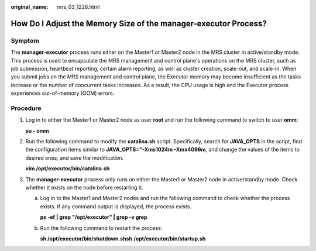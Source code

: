 :original_name: mrs_03_1228.html

.. _mrs_03_1228:

How Do I Adjust the Memory Size of the manager-executor Process?
================================================================

Symptom
-------

The **manager-executor** process runs either on the Master1 or Master2 node in the MRS cluster in active/standby mode. This process is used to encapsulate the MRS management and control plane's operations on the MRS cluster, such as job submission, heartbeat reporting, certain alarm reporting, as well as cluster creation, scale-out, and scale-in. When you submit jobs on the MRS management and control plane, the Executor memory may become insufficient as the tasks increase or the number of concurrent tasks increases. As a result, the CPU usage is high and the Executor process experiences out-of-memory (OOM) errors.

Procedure
---------

#. Log in to either the Master1 or Master2 node as user **root** and run the following command to switch to user **omm**:

   **su - omm**

#. Run the following command to modify the **catalina.sh** script. Specifically, search for **JAVA_OPTS** in the script, find the configuration items similar to **JAVA_OPTS="-Xms1024m -Xmx4096m**, and change the values of the items to desired ones, and save the modification.

   **vim /opt/executor/bin/catalina.sh**

#. The **manager-executor** process only runs on either the Master1 or Master2 node in active/standby mode. Check whether it exists on the node before restarting it.

   a. Log in to the Master1 and Master2 nodes and run the following command to check whether the process exists. If any command output is displayed, the process exists.

      **ps -ef \| grep "/opt/executor" \| grep -v grep**

   b. Run the following command to restart the process:

      **sh /opt/executor/bin/shutdown.shsh** **/opt/executor/bin/startup.sh**
